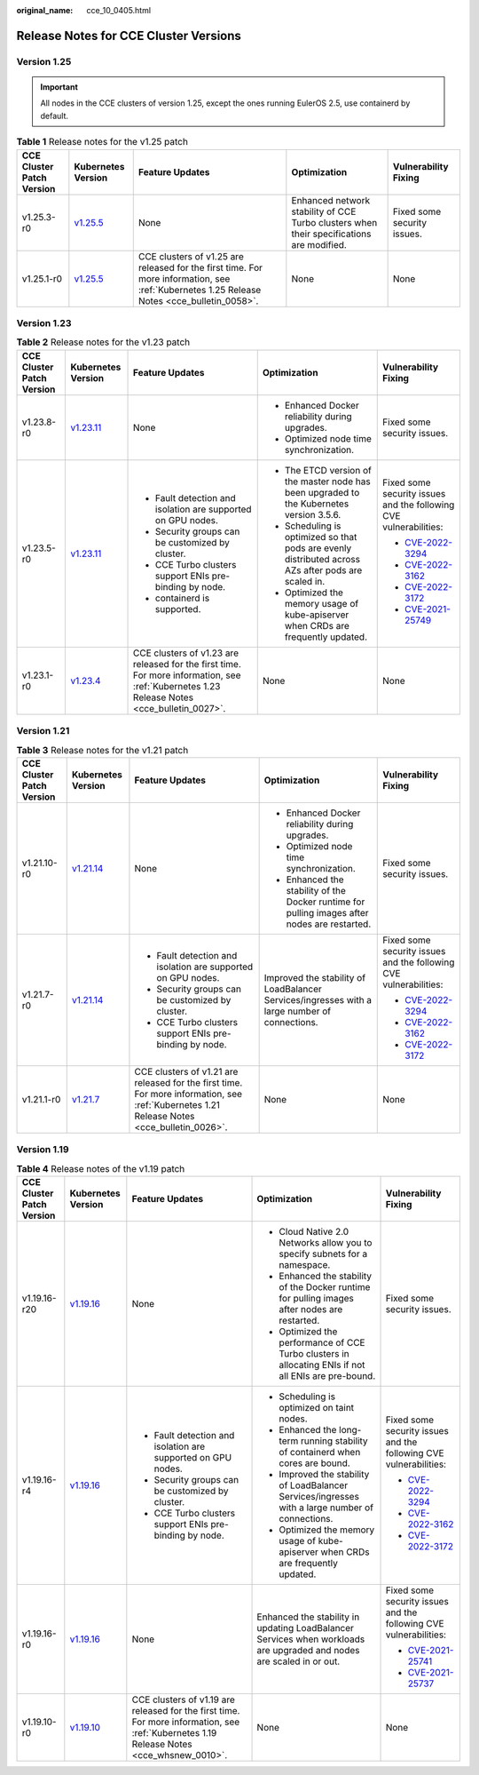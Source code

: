 :original_name: cce_10_0405.html

.. _cce_10_0405:

Release Notes for CCE Cluster Versions
======================================

Version 1.25
------------

.. important::

   All nodes in the CCE clusters of version 1.25, except the ones running EulerOS 2.5, use containerd by default.

.. table:: **Table 1** Release notes for the v1.25 patch

   +---------------------------+------------------------------------------------------------------------------------------------------+--------------------------------------------------------------------------------------------------------------------------------------------+------------------------------------------------------------------------------------------+-----------------------------+
   | CCE Cluster Patch Version | Kubernetes Version                                                                                   | Feature Updates                                                                                                                            | Optimization                                                                             | Vulnerability Fixing        |
   +===========================+======================================================================================================+============================================================================================================================================+==========================================================================================+=============================+
   | v1.25.3-r0                | `v1.25.5 <https://github.com/kubernetes/kubernetes/blob/master/CHANGELOG/CHANGELOG-1.25.md#v1255>`__ | None                                                                                                                                       | Enhanced network stability of CCE Turbo clusters when their specifications are modified. | Fixed some security issues. |
   +---------------------------+------------------------------------------------------------------------------------------------------+--------------------------------------------------------------------------------------------------------------------------------------------+------------------------------------------------------------------------------------------+-----------------------------+
   | v1.25.1-r0                | `v1.25.5 <https://github.com/kubernetes/kubernetes/blob/master/CHANGELOG/CHANGELOG-1.25.md#v1255>`__ | CCE clusters of v1.25 are released for the first time. For more information, see :ref:`Kubernetes 1.25 Release Notes <cce_bulletin_0058>`. | None                                                                                     | None                        |
   +---------------------------+------------------------------------------------------------------------------------------------------+--------------------------------------------------------------------------------------------------------------------------------------------+------------------------------------------------------------------------------------------+-----------------------------+

Version 1.23
------------

.. table:: **Table 2** Release notes for the v1.23 patch

   +---------------------------+--------------------------------------------------------------------------------------------------------+--------------------------------------------------------------------------------------------------------------------------------------------+-----------------------------------------------------------------------------------------------------+-------------------------------------------------------------------------+
   | CCE Cluster Patch Version | Kubernetes Version                                                                                     | Feature Updates                                                                                                                            | Optimization                                                                                        | Vulnerability Fixing                                                    |
   +===========================+========================================================================================================+============================================================================================================================================+=====================================================================================================+=========================================================================+
   | v1.23.8-r0                | `v1.23.11 <https://github.com/kubernetes/kubernetes/blob/master/CHANGELOG/CHANGELOG-1.23.md#v12311>`__ | None                                                                                                                                       | -  Enhanced Docker reliability during upgrades.                                                     | Fixed some security issues.                                             |
   |                           |                                                                                                        |                                                                                                                                            | -  Optimized node time synchronization.                                                             |                                                                         |
   +---------------------------+--------------------------------------------------------------------------------------------------------+--------------------------------------------------------------------------------------------------------------------------------------------+-----------------------------------------------------------------------------------------------------+-------------------------------------------------------------------------+
   | v1.23.5-r0                | `v1.23.11 <https://github.com/kubernetes/kubernetes/blob/master/CHANGELOG/CHANGELOG-1.23.md#v12311>`__ | -  Fault detection and isolation are supported on GPU nodes.                                                                               | -  The ETCD version of the master node has been upgraded to the Kubernetes version 3.5.6.           | Fixed some security issues and the following CVE vulnerabilities:       |
   |                           |                                                                                                        | -  Security groups can be customized by cluster.                                                                                           | -  Scheduling is optimized so that pods are evenly distributed across AZs after pods are scaled in. |                                                                         |
   |                           |                                                                                                        | -  CCE Turbo clusters support ENIs pre-binding by node.                                                                                    | -  Optimized the memory usage of kube-apiserver when CRDs are frequently updated.                   | -  `CVE-2022-3294 <https://www.cve.org/cverecord?id=CVE-2022-3294>`__   |
   |                           |                                                                                                        | -  containerd is supported.                                                                                                                |                                                                                                     | -  `CVE-2022-3162 <https://www.cve.org/cverecord?id=CVE-2022-3162>`__   |
   |                           |                                                                                                        |                                                                                                                                            |                                                                                                     | -  `CVE-2022-3172 <https://www.cve.org/cverecord?id=CVE-2022-3172>`__   |
   |                           |                                                                                                        |                                                                                                                                            |                                                                                                     | -  `CVE-2021-25749 <https://www.cve.org/cverecord?id=CVE-2021-25749>`__ |
   +---------------------------+--------------------------------------------------------------------------------------------------------+--------------------------------------------------------------------------------------------------------------------------------------------+-----------------------------------------------------------------------------------------------------+-------------------------------------------------------------------------+
   | v1.23.1-r0                | `v1.23.4 <https://github.com/kubernetes/kubernetes/blob/master/CHANGELOG/CHANGELOG-1.23.md#v1234>`__   | CCE clusters of v1.23 are released for the first time. For more information, see :ref:`Kubernetes 1.23 Release Notes <cce_bulletin_0027>`. | None                                                                                                | None                                                                    |
   +---------------------------+--------------------------------------------------------------------------------------------------------+--------------------------------------------------------------------------------------------------------------------------------------------+-----------------------------------------------------------------------------------------------------+-------------------------------------------------------------------------+

Version 1.21
------------

.. table:: **Table 3** Release notes for the v1.21 patch

   +---------------------------+----------------------------------------------------------------------------------------------------------------------+--------------------------------------------------------------------------------------------------------------------------------------------+-----------------------------------------------------------------------------------------------+-----------------------------------------------------------------------+
   | CCE Cluster Patch Version | Kubernetes Version                                                                                                   | Feature Updates                                                                                                                            | Optimization                                                                                  | Vulnerability Fixing                                                  |
   +===========================+======================================================================================================================+============================================================================================================================================+===============================================================================================+=======================================================================+
   | v1.21.10-r0               | `v1.21.14 <https://github.com/kubernetes/kubernetes/blob/master/CHANGELOG/CHANGELOG-1.21.md#downloads-for-v12114>`__ | None                                                                                                                                       | -  Enhanced Docker reliability during upgrades.                                               | Fixed some security issues.                                           |
   |                           |                                                                                                                      |                                                                                                                                            | -  Optimized node time synchronization.                                                       |                                                                       |
   |                           |                                                                                                                      |                                                                                                                                            | -  Enhanced the stability of the Docker runtime for pulling images after nodes are restarted. |                                                                       |
   +---------------------------+----------------------------------------------------------------------------------------------------------------------+--------------------------------------------------------------------------------------------------------------------------------------------+-----------------------------------------------------------------------------------------------+-----------------------------------------------------------------------+
   | v1.21.7-r0                | `v1.21.14 <https://github.com/kubernetes/kubernetes/blob/master/CHANGELOG/CHANGELOG-1.21.md#downloads-for-v12114>`__ | -  Fault detection and isolation are supported on GPU nodes.                                                                               | Improved the stability of LoadBalancer Services/ingresses with a large number of connections. | Fixed some security issues and the following CVE vulnerabilities:     |
   |                           |                                                                                                                      | -  Security groups can be customized by cluster.                                                                                           |                                                                                               |                                                                       |
   |                           |                                                                                                                      | -  CCE Turbo clusters support ENIs pre-binding by node.                                                                                    |                                                                                               | -  `CVE-2022-3294 <https://www.cve.org/cverecord?id=CVE-2022-3294>`__ |
   |                           |                                                                                                                      |                                                                                                                                            |                                                                                               | -  `CVE-2022-3162 <https://www.cve.org/cverecord?id=CVE-2022-3162>`__ |
   |                           |                                                                                                                      |                                                                                                                                            |                                                                                               | -  `CVE-2022-3172 <https://www.cve.org/cverecord?id=CVE-2022-3172>`__ |
   +---------------------------+----------------------------------------------------------------------------------------------------------------------+--------------------------------------------------------------------------------------------------------------------------------------------+-----------------------------------------------------------------------------------------------+-----------------------------------------------------------------------+
   | v1.21.1-r0                | `v1.21.7 <https://github.com/kubernetes/kubernetes/blob/master/CHANGELOG/CHANGELOG-1.21.md#v1217>`__                 | CCE clusters of v1.21 are released for the first time. For more information, see :ref:`Kubernetes 1.21 Release Notes <cce_bulletin_0026>`. | None                                                                                          | None                                                                  |
   +---------------------------+----------------------------------------------------------------------------------------------------------------------+--------------------------------------------------------------------------------------------------------------------------------------------+-----------------------------------------------------------------------------------------------+-----------------------------------------------------------------------+

Version 1.19
------------

.. table:: **Table 4** Release notes of the v1.19 patch

   +---------------------------+--------------------------------------------------------------------------------------------------------+------------------------------------------------------------------------------------------------------------------------------------------+----------------------------------------------------------------------------------------------------------------------+-------------------------------------------------------------------------+
   | CCE Cluster Patch Version | Kubernetes Version                                                                                     | Feature Updates                                                                                                                          | Optimization                                                                                                         | Vulnerability Fixing                                                    |
   +===========================+========================================================================================================+==========================================================================================================================================+======================================================================================================================+=========================================================================+
   | v1.19.16-r20              | `v1.19.16 <https://github.com/kubernetes/kubernetes/blob/master/CHANGELOG/CHANGELOG-1.19.md#v11916>`__ | None                                                                                                                                     | -  Cloud Native 2.0 Networks allow you to specify subnets for a namespace.                                           | Fixed some security issues.                                             |
   |                           |                                                                                                        |                                                                                                                                          | -  Enhanced the stability of the Docker runtime for pulling images after nodes are restarted.                        |                                                                         |
   |                           |                                                                                                        |                                                                                                                                          | -  Optimized the performance of CCE Turbo clusters in allocating ENIs if not all ENIs are pre-bound.                 |                                                                         |
   +---------------------------+--------------------------------------------------------------------------------------------------------+------------------------------------------------------------------------------------------------------------------------------------------+----------------------------------------------------------------------------------------------------------------------+-------------------------------------------------------------------------+
   | v1.19.16-r4               | `v1.19.16 <https://github.com/kubernetes/kubernetes/blob/master/CHANGELOG/CHANGELOG-1.19.md#v11916>`__ | -  Fault detection and isolation are supported on GPU nodes.                                                                             | -  Scheduling is optimized on taint nodes.                                                                           | Fixed some security issues and the following CVE vulnerabilities:       |
   |                           |                                                                                                        | -  Security groups can be customized by cluster.                                                                                         | -  Enhanced the long-term running stability of containerd when cores are bound.                                      |                                                                         |
   |                           |                                                                                                        | -  CCE Turbo clusters support ENIs pre-binding by node.                                                                                  | -  Improved the stability of LoadBalancer Services/ingresses with a large number of connections.                     | -  `CVE-2022-3294 <https://www.cve.org/cverecord?id=CVE-2022-3294>`__   |
   |                           |                                                                                                        |                                                                                                                                          | -  Optimized the memory usage of kube-apiserver when CRDs are frequently updated.                                    | -  `CVE-2022-3162 <https://www.cve.org/cverecord?id=CVE-2022-3162>`__   |
   |                           |                                                                                                        |                                                                                                                                          |                                                                                                                      | -  `CVE-2022-3172 <https://www.cve.org/cverecord?id=CVE-2022-3172>`__   |
   +---------------------------+--------------------------------------------------------------------------------------------------------+------------------------------------------------------------------------------------------------------------------------------------------+----------------------------------------------------------------------------------------------------------------------+-------------------------------------------------------------------------+
   | v1.19.16-r0               | `v1.19.16 <https://github.com/kubernetes/kubernetes/blob/master/CHANGELOG/CHANGELOG-1.19.md#v11916>`__ | None                                                                                                                                     | Enhanced the stability in updating LoadBalancer Services when workloads are upgraded and nodes are scaled in or out. | Fixed some security issues and the following CVE vulnerabilities:       |
   |                           |                                                                                                        |                                                                                                                                          |                                                                                                                      |                                                                         |
   |                           |                                                                                                        |                                                                                                                                          |                                                                                                                      | -  `CVE-2021-25741 <https://www.cve.org/cverecord?id=CVE-2021-25741>`__ |
   |                           |                                                                                                        |                                                                                                                                          |                                                                                                                      | -  `CVE-2021-25737 <https://www.cve.org/cverecord?id=CVE-2021-25737>`__ |
   +---------------------------+--------------------------------------------------------------------------------------------------------+------------------------------------------------------------------------------------------------------------------------------------------+----------------------------------------------------------------------------------------------------------------------+-------------------------------------------------------------------------+
   | v1.19.10-r0               | `v1.19.10 <https://github.com/kubernetes/kubernetes/blob/master/CHANGELOG/CHANGELOG-1.19.md#v11910>`__ | CCE clusters of v1.19 are released for the first time. For more information, see :ref:`Kubernetes 1.19 Release Notes <cce_whsnew_0010>`. | None                                                                                                                 | None                                                                    |
   +---------------------------+--------------------------------------------------------------------------------------------------------+------------------------------------------------------------------------------------------------------------------------------------------+----------------------------------------------------------------------------------------------------------------------+-------------------------------------------------------------------------+
